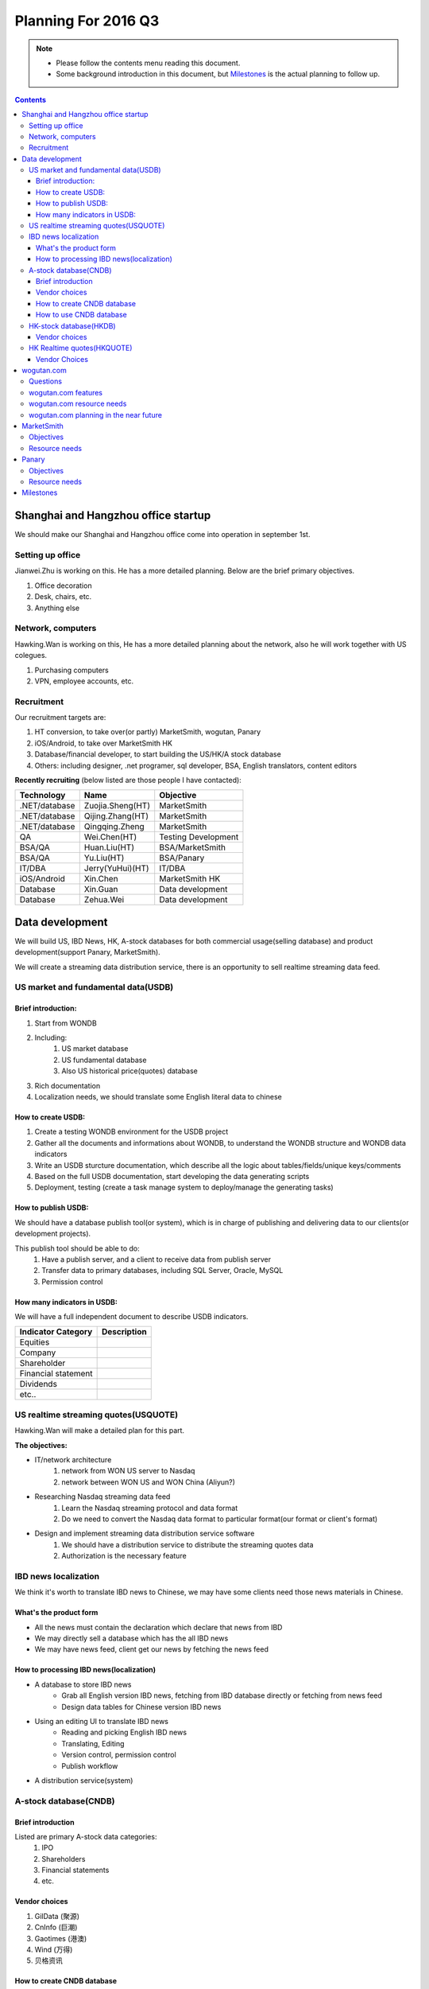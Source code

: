 ======================
Planning For 2016 Q3
======================


.. Note::

    - Please follow the contents menu reading this document.
    - Some background introduction in this document, but `Milestones`_ is the 
      actual planning to follow up.


.. Contents::
    :depth: 3


Shanghai and Hangzhou office startup
=====================================
We should make our Shanghai and Hangzhou office come into operation in september
1st.

Setting up office
------------------

Jianwei.Zhu is working on this. He has a more detailed planning. Below are the
brief primary objectives.

#. Office decoration
#. Desk, chairs, etc.
#. Anything else


Network, computers
----------------------
Hawking.Wan is working on this, He has a more detailed planning about the network,
also he will work together with US colegues.

#. Purchasing computers
#. VPN, employee accounts, etc.


Recruitment
------------

Our recruitment targets are:

#. HT conversion, to take over(or partly) MarketSmith, wogutan, Panary
#. iOS/Android, to take over MarketSmith HK
#. Database/financial developer, to start building the US/HK/A stock database
#. Others: including designer, .net programer, sql developer, BSA, English translators, content editors

**Recently recruiting** (below listed are those people I have contacted):

===============    ================    ====================================
Technology          Name                Objective
===============    ================    ====================================
.NET/database      Zuojia.Sheng(HT)    MarketSmith
.NET/database      Qijing.Zhang(HT)    MarketSmith
.NET/database      Qingqing.Zheng      MarketSmith
QA                 Wei.Chen(HT)        Testing Development
BSA/QA             Huan.Liu(HT)        BSA/MarketSmith
BSA/QA             Yu.Liu(HT)          BSA/Panary
IT/DBA             Jerry(YuHui)(HT)    IT/DBA          
iOS/Android        Xin.Chen            MarketSmith HK
Database           Xin.Guan            Data development
Database           Zehua.Wei           Data development
===============    ================    ====================================


Data development
=================

We will build US, IBD News, HK, A-stock databases for both commercial usage(selling database)
and product development(support Panary, MarketSmith).

We will create a streaming data distribution service, there is an opportunity to sell 
realtime streaming data feed.


US market and fundamental data(USDB)
-------------------------------------

Brief introduction:
~~~~~~~~~~~~~~~~~~~~~~

#. Start from WONDB
#. Including:
    #. US market database
    #. US fundamental database
    #. Also US historical price(quotes) database
#. Rich documentation
#. Localization needs, we should translate some English literal data to chinese


How to create USDB:
~~~~~~~~~~~~~~~~~~~~~~

#. Create a testing WONDB environment for the USDB project
#. Gather all the documents and informations about WONDB, to understand the 
   WONDB structure and WONDB data indicators
#. Write an USDB sturcture documentation, which describe all the logic about 
   tables/fields/unique keys/comments
#. Based on the full USDB documentation, start developing the data generating
   scripts
#. Deployment, testing (create a task manage system to deploy/manage the 
   generating tasks)


How to publish USDB:
~~~~~~~~~~~~~~~~~~~~~~
We should have a database publish tool(or system), which is in charge of 
publishing and delivering data to our clients(or development projects). 

This publish tool should be able to do:
    #. Have a publish server, and a client to receive data from publish server
    #. Transfer data to primary databases, including SQL Server, Oracle, MySQL
    #. Permission control


How many indicators in USDB:
~~~~~~~~~~~~~~~~~~~~~~~~~~~~

We will have a full independent document to describe USDB indicators. 

======================= =====================
Indicator Category      Description
======================= =====================
Equities
Company
Shareholder
Financial statement
Dividends
etc..
======================= =====================



US realtime streaming quotes(USQUOTE)
-------------------------------

Hawking.Wan will make a detailed plan for this part.

**The objectives:**

- IT/network architecture
    #. network from WON US server to Nasdaq 
    #. network between WON US and WON China (Aliyun?)
- Researching Nasdaq streaming data feed
    #. Learn the Nasdaq streaming protocol and data format
    #. Do we need to convert the Nasdaq data format to particular format(our 
       format or client's format)
- Design and implement streaming data distribution service software
    #. We should have a distribution service to distribute the streaming quotes
       data
    #. Authorization is the necessary feature


IBD news localization
----------------------

We think it's worth to translate IBD news to Chinese, we may have some clients
need those news materials in Chinese.

What's the product form
~~~~~~~~~~~~~~~~~~~~~~~~

- All the news must contain the declaration which declare that news from IBD
- We may directly sell a database which has the all IBD news
- We may have news feed, client get our news by fetching the news feed

How to processing IBD news(localization)
~~~~~~~~~~~~~~~~~~~~~~~~~~~~~~~~~~~~~~~~~~~~
- A database to store IBD news
    + Grab all English version IBD news, fetching from IBD database directly or 
      fetching from news feed
    + Design data tables for Chinese version IBD news 
- Using an editing UI to translate IBD news
    + Reading and picking English IBD news
    + Translating, Editing
    + Version control, permission control
    + Publish workflow
- A distribution service(system)


A-stock database(CNDB)
-----------------------

Brief introduction
~~~~~~~~~~~~~~~~~~~~~
Listed are primary A-stock data categories:
    #. IPO
    #. Shareholders
    #. Financial statements
    #. etc.


Vendor choices
~~~~~~~~~~~~~~~~~
#. GilData (聚源)
#. CnInfo (巨潮)
#. Gaotimes (港澳)
#. Wind (万得)
#. 贝格资讯

How to create CNDB database
~~~~~~~~~~~~~~~~~~~~~~~~~~~~~~~~~

Convert vendor's database to our database:
    - Design our database structure based on vendor's database structure
    - Convert one or multiple verdors's database to our database

How to use CNDB database
~~~~~~~~~~~~~~~~~~~~~~~~~~~~~~

For panary and marketsmith:
    + Choice 1, we can create datafeed api to fulfill the specific data format
      in WONDB
    + Choice 2, we can `publish our CNDB database <#how-to-publish-usdb>`_ to WONDB team

For other application scenarios:
    + publish/subscribe our CNDB database


HK-stock database(HKDB)
------------------------

We already have a HKDB structure and indicators design material, it's better we see what Hongkong 
market data we have and decide how many data we should buy.

Vendor choices
~~~~~~~~~~~~~~~~
#. CnInfo (巨潮)
#. TEJ
#. Etnet

The create and publish process just like CNDB.


HK Realtime quotes(HKQUOTE)
----------------------------

Vendor Choices
~~~~~~~~~~~~~~~
#. Does WON already have a HKQUOTE vendor?
#. Etnet

The create and publish process just like USQUOTE. And the differences are:
    - Design the network architecture based on datasource(Which vendor we will choose)
    - Learn the streaming data document, it might be different document for different
      vendor


wogutan.com
============

Questions
----------

MarketSmith HK and wogutan.com both have a chinese language website, we may think about
position of the 2 products. A few topics we need considering like:
    - What's the target customer difference between wogutan.com and MarketSmithHK
    - We have plan to localize IBD news, where should we publish the chinese version 
      IBD news to.
    - wogutan means "I talk stock investment" in chinese, actually wogutan is a platform 
      which present US equity's informations to chinese investors, the name "wogutan" is 
      not quite a suited name.


wogutan.com features
---------------------

news:
    - original articles
    - translate IBD news

estimate(portfolio) articles:
    - watch list
    - selection list
    - other list and portfolios


wogutan.com resource needs
---------------------------
- php developer
- data/IT/content resources


wogutan.com planning in the near future
----------------------------------------
#. take over wogutan.com IT maintaining and development 
#. discuss the issues in `Questions`_, then decide what's the next planning


MarketSmith 
=============

MarketSmith products:
    - MS HK (iOS/Android/Web)
        + Mobile (Android/iOS)
        + Web (MS Global Desktop Tool)
    - MS Domestic
        + Mobile (Android/iOS/Web)
        + Web (MS Tool)


Objectives
-------------
- We need to partly take over outsourced work, especially the core modules/features, 
  including MSHK and MSDomestic
- Localize MarketSmith products
    + MS HK (iOS/Android/Web)
    + Support both simplified chinese and traditional chinese
- Fully support China A-stock and Hongkong market, including fundamental, realtime-price, ownership,
  finiancial and price estimates, etc.

Resource needs
---------------

- Buying A-stock data, see `A-stock database(CNDB)`_
- Employee recruitment, see `Recruitment`_


Panary
=======

Objectives
------------
- Partly take over outsourced work
- Localize panary products
    + Support both simplified chinese and traditional chinese language
    + Fully support China A-stock and Hongkong market 


Resource needs
---------------

- Buying A-stock data, see `A-stock database(CNDB)`_
- Employee recruitment, see `Recruitment`_



Milestones
==========

Aug 1:
    #. Jul 10: 
    #. Jul 20
    #. Jul 31

Sep 1:
    #. Aug 10
    #. Aug 20
    #. Aug 31

Oct 1:
    #. Sep 10
    #. Sep 20
    #. Sep 30

To joseph: we can put listed targets in above timelines

    - Business license done (Joseph)
    - Shanghai office come into operation (Jianwei, Hawking)
    - Hangzhou office come into operation (Jianwei, Hawking)
    - HT Conversion (Joseph, Vincent)
    - iOS/Android developer recruitment (Joseph, Vincent)
    - Network/VPN (Hawking, Jianwei)
    - wogutan.com take over (Hawking, Vincent)
        + Database
        + Web Server
        + php development
    - Contact A-stock data vendors 
    - Contact HK-stock data vendors
    - Evaluate A-stock data source (Joseph, Vincent, US colegues)
    - Evaluate HK-stock data source (Joseph, Vincent, US colegues
    - Buy A-stock data (Joseph, Vincent)
    - Buy HK-stock data (Joseph, Vincent)
    - US realtime-streaming data (USQUOTE) (Hawking, Vincent)
        + Researching on network architecture
        + contact with data vendor(Nasdaq?)
        + Researching on realtime-streaming data protocol and format
     - Hongkong realtime-streaming data (HKQUOTE) (Hawking, Vincent)
        + Researching on network architecture
        + contact with data vendor(Etnet?)
        + Researching on realtime-streaming data protocol and format
    - Data development (USDB) (Vincent)
    - Data development (CNDB) (Vincent)
        + Convert verdor's database into our database
        + Put data into WONDB or create data API for WON products backend
    - Data development (HKDB) (Vincent)
        + Convert verdor's database into our database
        + Put data into WONDB or create data API for WON products backend
